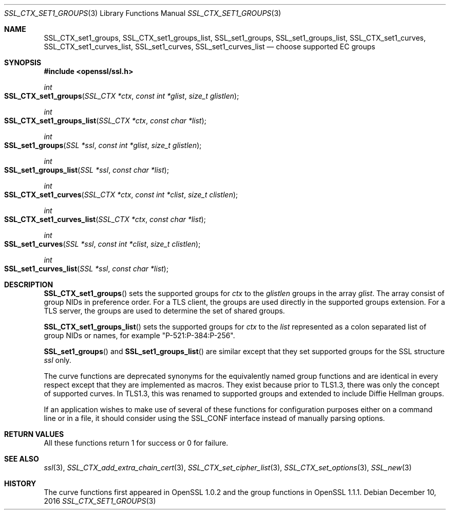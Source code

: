 .\"	$OpenBSD$
.\"	OpenSSL SSL_CTX_set1_curves.pod de4d764e Nov 9 14:51:06 2016 +0000
.\"
.\" This file was written by Dr. Stephen Henson <steve@openssl.org>.
.\" Copyright (c) 2013, 2014, 2016 The OpenSSL Project.  All rights reserved.
.\"
.\" Redistribution and use in source and binary forms, with or without
.\" modification, are permitted provided that the following conditions
.\" are met:
.\"
.\" 1. Redistributions of source code must retain the above copyright
.\"    notice, this list of conditions and the following disclaimer.
.\"
.\" 2. Redistributions in binary form must reproduce the above copyright
.\"    notice, this list of conditions and the following disclaimer in
.\"    the documentation and/or other materials provided with the
.\"    distribution.
.\"
.\" 3. All advertising materials mentioning features or use of this
.\"    software must display the following acknowledgment:
.\"    "This product includes software developed by the OpenSSL Project
.\"    for use in the OpenSSL Toolkit. (http://www.openssl.org/)"
.\"
.\" 4. The names "OpenSSL Toolkit" and "OpenSSL Project" must not be used to
.\"    endorse or promote products derived from this software without
.\"    prior written permission. For written permission, please contact
.\"    openssl-core@openssl.org.
.\"
.\" 5. Products derived from this software may not be called "OpenSSL"
.\"    nor may "OpenSSL" appear in their names without prior written
.\"    permission of the OpenSSL Project.
.\"
.\" 6. Redistributions of any form whatsoever must retain the following
.\"    acknowledgment:
.\"    "This product includes software developed by the OpenSSL Project
.\"    for use in the OpenSSL Toolkit (http://www.openssl.org/)"
.\"
.\" THIS SOFTWARE IS PROVIDED BY THE OpenSSL PROJECT ``AS IS'' AND ANY
.\" EXPRESSED OR IMPLIED WARRANTIES, INCLUDING, BUT NOT LIMITED TO, THE
.\" IMPLIED WARRANTIES OF MERCHANTABILITY AND FITNESS FOR A PARTICULAR
.\" PURPOSE ARE DISCLAIMED.  IN NO EVENT SHALL THE OpenSSL PROJECT OR
.\" ITS CONTRIBUTORS BE LIABLE FOR ANY DIRECT, INDIRECT, INCIDENTAL,
.\" SPECIAL, EXEMPLARY, OR CONSEQUENTIAL DAMAGES (INCLUDING, BUT
.\" NOT LIMITED TO, PROCUREMENT OF SUBSTITUTE GOODS OR SERVICES;
.\" LOSS OF USE, DATA, OR PROFITS; OR BUSINESS INTERRUPTION)
.\" HOWEVER CAUSED AND ON ANY THEORY OF LIABILITY, WHETHER IN CONTRACT,
.\" STRICT LIABILITY, OR TORT (INCLUDING NEGLIGENCE OR OTHERWISE)
.\" ARISING IN ANY WAY OUT OF THE USE OF THIS SOFTWARE, EVEN IF ADVISED
.\" OF THE POSSIBILITY OF SUCH DAMAGE.
.\"
.Dd $Mdocdate: December 10 2016 $
.Dt SSL_CTX_SET1_GROUPS 3
.Os
.Sh NAME
.Nm SSL_CTX_set1_groups ,
.Nm SSL_CTX_set1_groups_list ,
.Nm SSL_set1_groups ,
.Nm SSL_set1_groups_list ,
.Nm SSL_CTX_set1_curves ,
.Nm SSL_CTX_set1_curves_list ,
.Nm SSL_set1_curves ,
.Nm SSL_set1_curves_list
.Nd choose supported EC groups
.Sh SYNOPSIS
.In openssl/ssl.h
.Ft int
.Fo SSL_CTX_set1_groups
.Fa "SSL_CTX *ctx"
.Fa "const int *glist"
.Fa "size_t glistlen"
.Fc
.Ft int
.Fo SSL_CTX_set1_groups_list
.Fa "SSL_CTX *ctx"
.Fa "const char *list"
.Fc
.Ft int
.Fo SSL_set1_groups
.Fa "SSL *ssl"
.Fa "const int *glist"
.Fa "size_t glistlen"
.Fc
.Ft int
.Fo SSL_set1_groups_list
.Fa "SSL *ssl"
.Fa "const char *list"
.Fc
.Ft int
.Fo SSL_CTX_set1_curves
.Fa "SSL_CTX *ctx"
.Fa "const int *clist"
.Fa "size_t clistlen"
.Fc
.Ft int
.Fo SSL_CTX_set1_curves_list
.Fa "SSL_CTX *ctx"
.Fa "const char *list"
.Fc
.Ft int
.Fo SSL_set1_curves
.Fa "SSL *ssl"
.Fa "const int *clist"
.Fa "size_t clistlen"
.Fc
.Ft int
.Fo SSL_set1_curves_list
.Fa "SSL *ssl"
.Fa "const char *list"
.Fc
.Sh DESCRIPTION
.Fn SSL_CTX_set1_groups
sets the supported groups for
.Fa ctx
to the
.Fa glistlen
groups in the array
.Fa glist .
The array consist of group NIDs in preference order.
For a TLS client, the groups are used directly in the supported groups
extension.
For a TLS server, the groups are used to determine the set of shared
groups.
.Pp
.Fn SSL_CTX_set1_groups_list
sets the supported groups for
.Fa ctx
to the
.Fa list
represented as a colon separated list of group NIDs or names, for example
"P-521:P-384:P-256".
.Pp
.Fn SSL_set1_groups
and
.Fn SSL_set1_groups_list
are similar except that they set supported groups for the SSL structure
.Fa ssl
only.
.Pp
The curve functions are deprecated synonyms for the equivalently
named group functions and are identical in every respect except
that they are implemented as macros.
They exist because prior to TLS1.3, there was only the concept of
supported curves.
In TLS1.3, this was renamed to supported groups and extended to include
Diffie Hellman groups.
.Pp
If an application wishes to make use of several of these functions for
configuration purposes either on a command line or in a file, it should
consider using the SSL_CONF interface instead of manually parsing
options.
.Sh RETURN VALUES
All these functions return 1 for success or 0 for failure.
.Sh SEE ALSO
.Xr ssl 3 ,
.Xr SSL_CTX_add_extra_chain_cert 3 ,
.Xr SSL_CTX_set_cipher_list 3 ,
.Xr SSL_CTX_set_options 3 ,
.Xr SSL_new 3
.Sh HISTORY
The curve functions first appeared in OpenSSL 1.0.2
and the group functions in OpenSSL 1.1.1.
